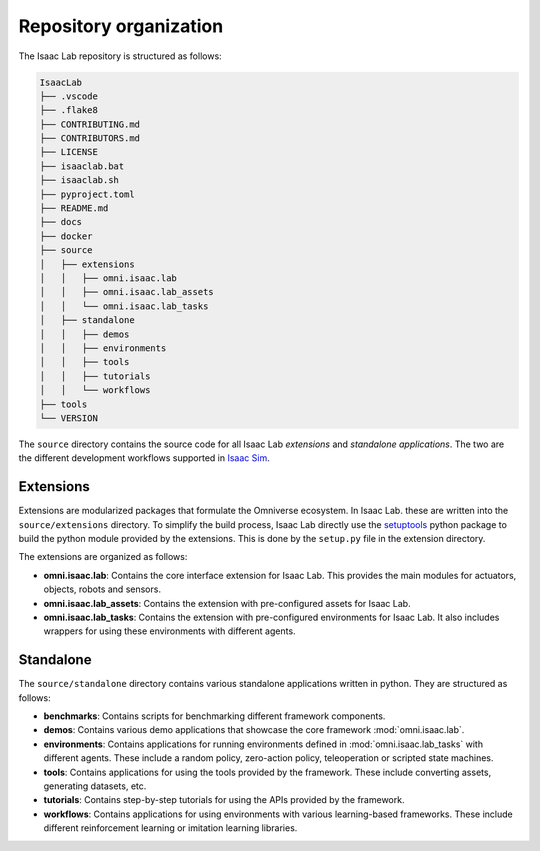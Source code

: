 Repository organization
-----------------------

The Isaac Lab repository is structured as follows:

.. code-block:: bash

   IsaacLab
   ├── .vscode
   ├── .flake8
   ├── CONTRIBUTING.md
   ├── CONTRIBUTORS.md
   ├── LICENSE
   ├── isaaclab.bat
   ├── isaaclab.sh
   ├── pyproject.toml
   ├── README.md
   ├── docs
   ├── docker
   ├── source
   │   ├── extensions
   │   │   ├── omni.isaac.lab
   │   │   ├── omni.isaac.lab_assets
   │   │   └── omni.isaac.lab_tasks
   │   ├── standalone
   │   │   ├── demos
   │   │   ├── environments
   │   │   ├── tools
   │   │   ├── tutorials
   │   │   └── workflows
   ├── tools
   └── VERSION

The ``source`` directory contains the source code for all Isaac Lab *extensions*
and *standalone applications*. The two are the different development workflows
supported in `Isaac Sim <https://docs.omniverse.nvidia.com/isaacsim/latest/introductory_tutorials/tutorial_intro_workflows.html>`__.


Extensions
~~~~~~~~~~

Extensions are modularized packages that formulate the Omniverse ecosystem. In Isaac Lab. these are written
into the ``source/extensions`` directory. To simplify the build process, Isaac Lab directly use the
`setuptools <https://setuptools.readthedocs.io/en/latest/>`__ python package to build the python module
provided by the extensions. This is done by the ``setup.py`` file in the extension directory.

The extensions are organized as follows:

* **omni.isaac.lab**: Contains the core interface extension for Isaac Lab. This provides the main modules for actuators,
  objects, robots and sensors.
* **omni.isaac.lab_assets**: Contains the extension with pre-configured assets for Isaac Lab.
* **omni.isaac.lab_tasks**: Contains the extension with pre-configured environments for Isaac Lab. It also includes
  wrappers for using these environments with different agents.


Standalone
~~~~~~~~~~

The ``source/standalone`` directory contains various standalone applications written in python.
They are structured as follows:

* **benchmarks**: Contains scripts for benchmarking different framework components.
* **demos**: Contains various demo applications that showcase the core framework :mod:`omni.isaac.lab`.
* **environments**: Contains applications for running environments defined in :mod:`omni.isaac.lab_tasks` with
  different agents. These include a random policy, zero-action policy, teleoperation or scripted state machines.
* **tools**: Contains applications for using the tools provided by the framework. These include converting assets,
  generating datasets, etc.
* **tutorials**: Contains step-by-step tutorials for using the APIs provided by the framework.
* **workflows**: Contains applications for using environments with various learning-based frameworks. These include different
  reinforcement learning or imitation learning libraries.
